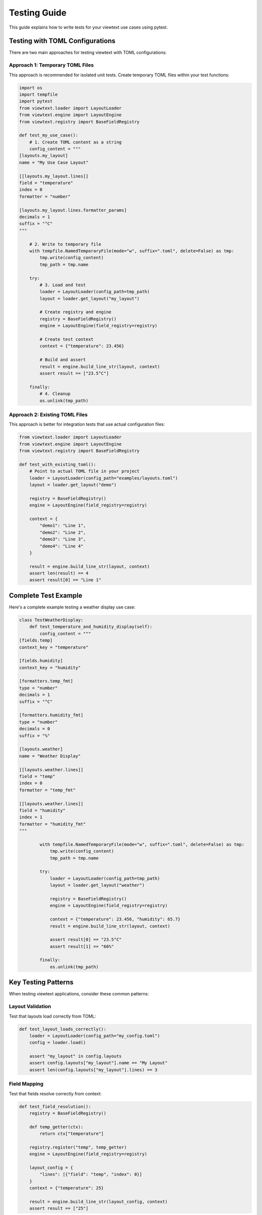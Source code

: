 Testing Guide
=============

This guide explains how to write tests for your viewtext use cases using pytest.

Testing with TOML Configurations
---------------------------------

There are two main approaches for testing viewtext with TOML configurations:

Approach 1: Temporary TOML Files
~~~~~~~~~~~~~~~~~~~~~~~~~~~~~~~~~

This approach is recommended for isolated unit tests. Create temporary TOML files
within your test functions:

.. code-block:: python

    import os
    import tempfile
    import pytest
    from viewtext.loader import LayoutLoader
    from viewtext.engine import LayoutEngine
    from viewtext.registry import BaseFieldRegistry

    def test_my_use_case():
        # 1. Create TOML content as a string
        config_content = """
    [layouts.my_layout]
    name = "My Use Case Layout"

    [[layouts.my_layout.lines]]
    field = "temperature"
    index = 0
    formatter = "number"

    [layouts.my_layout.lines.formatter_params]
    decimals = 1
    suffix = "°C"
    """

        # 2. Write to temporary file
        with tempfile.NamedTemporaryFile(mode="w", suffix=".toml", delete=False) as tmp:
            tmp.write(config_content)
            tmp_path = tmp.name

        try:
            # 3. Load and test
            loader = LayoutLoader(config_path=tmp_path)
            layout = loader.get_layout("my_layout")

            # Create registry and engine
            registry = BaseFieldRegistry()
            engine = LayoutEngine(field_registry=registry)

            # Create test context
            context = {"temperature": 23.456}

            # Build and assert
            result = engine.build_line_str(layout, context)
            assert result == ["23.5°C"]

        finally:
            # 4. Cleanup
            os.unlink(tmp_path)

Approach 2: Existing TOML Files
~~~~~~~~~~~~~~~~~~~~~~~~~~~~~~~~

This approach is better for integration tests that use actual configuration files:

.. code-block:: python

    from viewtext.loader import LayoutLoader
    from viewtext.engine import LayoutEngine
    from viewtext.registry import BaseFieldRegistry

    def test_with_existing_toml():
        # Point to actual TOML file in your project
        loader = LayoutLoader(config_path="examples/layouts.toml")
        layout = loader.get_layout("demo")

        registry = BaseFieldRegistry()
        engine = LayoutEngine(field_registry=registry)

        context = {
            "demo1": "Line 1",
            "demo2": "Line 2",
            "demo3": "Line 3",
            "demo4": "Line 4"
        }

        result = engine.build_line_str(layout, context)
        assert len(result) == 4
        assert result[0] == "Line 1"

Complete Test Example
---------------------

Here's a complete example testing a weather display use case:

.. code-block:: python

    class TestWeatherDisplay:
        def test_temperature_and_humidity_display(self):
            config_content = """
    [fields.temp]
    context_key = "temperature"

    [fields.humidity]
    context_key = "humidity"

    [formatters.temp_fmt]
    type = "number"
    decimals = 1
    suffix = "°C"

    [formatters.humidity_fmt]
    type = "number"
    decimals = 0
    suffix = "%"

    [layouts.weather]
    name = "Weather Display"

    [[layouts.weather.lines]]
    field = "temp"
    index = 0
    formatter = "temp_fmt"

    [[layouts.weather.lines]]
    field = "humidity"
    index = 1
    formatter = "humidity_fmt"
    """

            with tempfile.NamedTemporaryFile(mode="w", suffix=".toml", delete=False) as tmp:
                tmp.write(config_content)
                tmp_path = tmp.name

            try:
                loader = LayoutLoader(config_path=tmp_path)
                layout = loader.get_layout("weather")

                registry = BaseFieldRegistry()
                engine = LayoutEngine(field_registry=registry)

                context = {"temperature": 23.456, "humidity": 65.7}
                result = engine.build_line_str(layout, context)

                assert result[0] == "23.5°C"
                assert result[1] == "66%"

            finally:
                os.unlink(tmp_path)

Key Testing Patterns
--------------------

When testing viewtext applications, consider these common patterns:

Layout Validation
~~~~~~~~~~~~~~~~~

Test that layouts load correctly from TOML:

.. code-block:: python

    def test_layout_loads_correctly():
        loader = LayoutLoader(config_path="my_config.toml")
        config = loader.load()

        assert "my_layout" in config.layouts
        assert config.layouts["my_layout"].name == "My Layout"
        assert len(config.layouts["my_layout"].lines) == 3

Field Mapping
~~~~~~~~~~~~~

Test that fields resolve correctly from context:

.. code-block:: python

    def test_field_resolution():
        registry = BaseFieldRegistry()

        def temp_getter(ctx):
            return ctx["temperature"]

        registry.register("temp", temp_getter)
        engine = LayoutEngine(field_registry=registry)

        layout_config = {
            "lines": [{"field": "temp", "index": 0}]
        }
        context = {"temperature": 25}

        result = engine.build_line_str(layout_config, context)
        assert result == ["25"]

Formatter Application
~~~~~~~~~~~~~~~~~~~~~

Test that formatters work correctly with parameters from TOML:

.. code-block:: python

    def test_formatter_with_params():
        registry = BaseFieldRegistry()

        def price_getter(ctx):
            return ctx["price"]

        registry.register("price", price_getter)
        engine = LayoutEngine(field_registry=registry)

        layout_config = {
            "lines": [{
                "field": "price",
                "index": 0,
                "formatter": "price",
                "formatter_params": {"symbol": "$", "decimals": 2}
            }]
        }
        context = {"price": 123.45}

        result = engine.build_line_str(layout_config, context)
        assert result == ["$123.45"]

Template Formatter Testing
~~~~~~~~~~~~~~~~~~~~~~~~~~~

Test template formatters that combine multiple fields:

.. code-block:: python

    def test_template_formatter():
        config_content = """
    [fields.first_name]
    context_key = "first_name"

    [fields.last_name]
    context_key = "last_name"

    [fields.age]
    context_key = "age"

    [layouts.profile]
    name = "User Profile"

    [[layouts.profile.lines]]
    field = "full_name"
    index = 0
    formatter = "template"

    [layouts.profile.lines.formatter_params]
    template = "{first_name} {last_name}"

    [[layouts.profile.lines]]
    field = "info"
    index = 1
    formatter = "template"

    [layouts.profile.lines.formatter_params]
    template = "Age: {age}"
    """

        with tempfile.NamedTemporaryFile(mode="w", suffix=".toml", delete=False) as tmp:
            tmp.write(config_content)
            tmp_path = tmp.name

        try:
            loader = LayoutLoader(config_path=tmp_path)
            layout = loader.get_layout("profile")

            registry = BaseFieldRegistry()
            engine = LayoutEngine(field_registry=registry)

            context = {
                "first_name": "John",
                "last_name": "Doe",
                "age": 30
            }

            result = engine.build_line_str(layout, context)

            assert result[0] == "John Doe"
            assert result[1] == "Age: 30"

        finally:
            os.unlink(tmp_path)

    def test_template_with_missing_field():
        """Test that template formatter handles missing fields gracefully."""
        config_content = """
    [layouts.test]
    name = "Test Layout"

    [[layouts.test.lines]]
    field = "greeting"
    index = 0
    formatter = "template"

    [layouts.test.lines.formatter_params]
    template = "Hello, {name}!"
    """

        with tempfile.NamedTemporaryFile(mode="w", suffix=".toml", delete=False) as tmp:
            tmp.write(config_content)
            tmp_path = tmp.name

        try:
            loader = LayoutLoader(config_path=tmp_path)
            layout = loader.get_layout("test")

            registry = BaseFieldRegistry()
            engine = LayoutEngine(field_registry=registry)

            # Context missing the 'name' field
            context = {}

            result = engine.build_line_str(layout, context)

            # Should handle missing field gracefully
            assert "Hello" in result[0]

        finally:
            os.unlink(tmp_path)

    def test_complex_template():
        """Test template with multiple fields and formatting."""
        config_content = """
    [fields.temp]
    context_key = "temperature"

    [fields.humidity]
    context_key = "humidity"

    [fields.location]
    context_key = "location"

    [layouts.weather_report]
    name = "Weather Report"

    [[layouts.weather_report.lines]]
    field = "summary"
    index = 0
    formatter = "template"

    [layouts.weather_report.lines.formatter_params]
    template = "{location}: {temp}°C, {humidity}% humidity"
    """

        with tempfile.NamedTemporaryFile(mode="w", suffix=".toml", delete=False) as tmp:
            tmp.write(config_content)
            tmp_path = tmp.name

        try:
            loader = LayoutLoader(config_path=tmp_path)
            layout = loader.get_layout("weather_report")

            registry = BaseFieldRegistry()
            engine = LayoutEngine(field_registry=registry)

            context = {
                "location": "Berlin",
                "temperature": 22,
                "humidity": 65
            }

            result = engine.build_line_str(layout, context)

            assert result[0] == "Berlin: 22°C, 65% humidity"

        finally:
            os.unlink(tmp_path)

Edge Cases
~~~~~~~~~~

Test edge cases like missing fields, invalid formatters, and empty contexts:

.. code-block:: python

    def test_missing_field_returns_empty():
        registry = BaseFieldRegistry()
        engine = LayoutEngine(field_registry=registry)

        layout_config = {
            "lines": [{"field": "nonexistent", "index": 0}]
        }
        context = {}

        result = engine.build_line_str(layout_config, context)
        assert result == [""]

    def test_unknown_formatter_falls_back_to_text():
        registry = BaseFieldRegistry()

        def value_getter(ctx):
            return ctx["value"]

        registry.register("value", value_getter)
        engine = LayoutEngine(field_registry=registry)

        layout_config = {
            "lines": [{
                "field": "value",
                "index": 0,
                "formatter": "unknown_formatter"
            }]
        }
        context = {"value": "test"}

        result = engine.build_line_str(layout_config, context)
        assert result == ["test"]

Integration Tests
~~~~~~~~~~~~~~~~~

Test the full flow from LayoutLoader → LayoutEngine → output:

.. code-block:: python

    def test_full_integration():
        config_content = """
    [layouts.integration_test]
    name = "Integration Test"

    [[layouts.integration_test.lines]]
    field = "value1"
    index = 0
    formatter = "text"

    [layouts.integration_test.lines.formatter_params]
    prefix = "Value: "

    [[layouts.integration_test.lines]]
    field = "value2"
    index = 1
    formatter = "number"

    [layouts.integration_test.lines.formatter_params]
    thousands_sep = ","
    """

        with tempfile.NamedTemporaryFile(mode="w", suffix=".toml", delete=False) as tmp:
            tmp.write(config_content)
            tmp_path = tmp.name

        try:
            loader = LayoutLoader(config_path=tmp_path)
            layout = loader.get_layout("integration_test")

            registry = BaseFieldRegistry()
            engine = LayoutEngine(field_registry=registry)

            context = {"value1": "test", "value2": 1234567}
            result = engine.build_line_str(layout, context)

            assert result[0] == "Value: test"
            assert result[1] == "1,234,567"

        finally:
            os.unlink(tmp_path)

Running Tests
-------------

To run all tests::

    pytest

To run a specific test file::

    pytest tests/test_my_use_case.py

To run a single test function::

    pytest tests/test_my_use_case.py::TestMyUseCase::test_temperature_display

To run tests with coverage::

    pytest --cov=viewtext --cov-report=term

Best Practices
--------------

1. **Use descriptive test names** that explain what is being tested
2. **Test one thing per test function** to make failures easy to diagnose
3. **Use temporary files for unit tests** to avoid dependencies on external files
4. **Use existing TOML files for integration tests** to test real-world configurations
5. **Clean up temporary files** in the ``finally`` block to avoid leaving artifacts
6. **Test both success and failure cases** including edge cases and error conditions
7. **Use pytest fixtures** for common setup code that's shared across multiple tests

Pytest Fixtures Example
~~~~~~~~~~~~~~~~~~~~~~~

.. code-block:: python

    import pytest

    @pytest.fixture
    def temp_config_file():
        """Fixture that creates and cleans up a temporary config file."""
        config_content = """
    [layouts.test]
    name = "Test Layout"

    [[layouts.test.lines]]
    field = "value"
    index = 0
    """

        with tempfile.NamedTemporaryFile(mode="w", suffix=".toml", delete=False) as tmp:
            tmp.write(config_content)
            tmp_path = tmp.name

        yield tmp_path

        os.unlink(tmp_path)

    def test_with_fixture(temp_config_file):
        loader = LayoutLoader(config_path=temp_config_file)
        layout = loader.get_layout("test")
        assert layout["name"] == "Test Layout"
